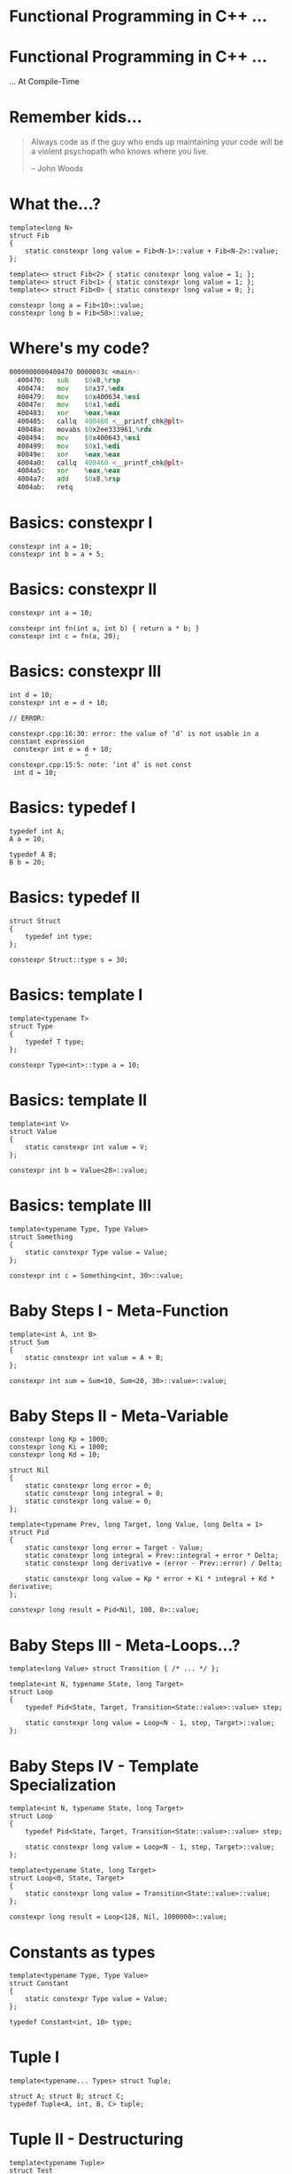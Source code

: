 * Functional Programming in C++ ...

* Functional Programming in C++ ...
                             ... At Compile-Time

* Remember kids...

#+BEGIN_QUOTE
Always code as if the guy who ends up maintaining your code will be a violent
psychopath who knows where you live.

                                                        -- John Woods
#+END_QUOTE

* What the...?

#+BEGIN_SRC c++
template<long N>
struct Fib
{
    static constexpr long value = Fib<N-1>::value + Fib<N-2>::value;
};

template<> struct Fib<2> { static constexpr long value = 1; };
template<> struct Fib<1> { static constexpr long value = 1; };
template<> struct Fib<0> { static constexpr long value = 0; };

constexpr long a = Fib<10>::value;
constexpr long b = Fib<50>::value;
#+END_SRC

* Where's my code?

#+BEGIN_SRC asm
0000000000400470 0000003c <main>:
  400470:	sub    $0x8,%rsp
  400474:	mov    $0x37,%edx
  400479:	mov    $0x400634,%esi
  40047e:	mov    $0x1,%edi
  400483:	xor    %eax,%eax
  400485:	callq  400460 <__printf_chk@plt>
  40048a:	movabs $0x2ee333961,%rdx
  400494:	mov    $0x400643,%esi
  400499:	mov    $0x1,%edi
  40049e:	xor    %eax,%eax
  4004a0:	callq  400460 <__printf_chk@plt>
  4004a5:	xor    %eax,%eax
  4004a7:	add    $0x8,%rsp
  4004ab:	retq
#+END_SRC

* Basics: constexpr I

#+BEGIN_SRC c++
constexpr int a = 10;
constexpr int b = a + 5;
#+END_SRC

* Basics: constexpr II

#+BEGIN_SRC c++
constexpr int a = 10;

constexpr int fn(int a, int b) { return a * b; }
constexpr int c = fn(a, 20);
#+END_SRC

* Basics: constexpr III

#+BEGIN_SRC c++
int d = 10;
constexpr int e = d + 10;

// ERROR:

constexpr.cpp:16:30: error: the value of ‘d’ is not usable in a constant expression
 constexpr int e = d + 10;
                   ^
constexpr.cpp:15:5: note: ‘int d’ is not const
 int d = 10;
#+END_SRC

* Basics: typedef I

#+BEGIN_SRC c++
typedef int A;
A a = 10;

typedef A B;
B b = 20;
#+END_SRC

* Basics: typedef II

#+BEGIN_SRC c++
struct Struct
{
    typedef int type;
};

constexpr Struct::type s = 30;
#+END_SRC

* Basics: template I

#+BEGIN_SRC c++
template<typename T>
struct Type
{
    typedef T type;
};

constexpr Type<int>::type a = 10;
#+END_SRC

* Basics: template II

#+BEGIN_SRC c++
template<int V>
struct Value
{
    static constexpr int value = V;
};

constexpr int b = Value<20>::value;
#+END_SRC

* Basics: template III

#+BEGIN_SRC c++
template<typename Type, Type Value>
struct Something
{
    static constexpr Type value = Value;
};

constexpr int c = Something<int, 30>::value;
#+END_SRC

* Baby Steps I - Meta-Function

#+BEGIN_SRC c++
template<int A, int B>
struct Sum
{
    static constexpr int value = A + B;
};

constexpr int sum = Sum<10, Sum<20, 30>::value>::value;
#+END_SRC

* Baby Steps II - Meta-Variable

#+BEGIN_SRC c++
constexpr long Kp = 1000;
constexpr long Ki = 1000;
constexpr long Kd = 10;

struct Nil
{
    static constexpr long error = 0;
    static constexpr long integral = 0;
    static constexpr long value = 0;
};

template<typename Prev, long Target, long Value, long Delta = 1>
struct Pid
{
    static constexpr long error = Target - Value;
    static constexpr long integral = Prev::integral + error * Delta;
    static constexpr long derivative = (error - Prev::error) / Delta;

    static constexpr long value = Kp * error + Ki * integral + Kd * derivative;
};

constexpr long result = Pid<Nil, 100, 0>::value;
#+END_SRC

* Baby Steps III - Meta-Loops...?

#+BEGIN_SRC c++
template<long Value> struct Transition { /* ... */ };

template<int N, typename State, long Target>
struct Loop
{
    typedef Pid<State, Target, Transition<State::value>::value> step;

    static constexpr long value = Loop<N - 1, step, Target>::value;
};
#+END_SRC

* Baby Steps IV - Template Specialization

#+BEGIN_SRC c++
template<int N, typename State, long Target>
struct Loop
{
    typedef Pid<State, Target, Transition<State::value>::value> step;

    static constexpr long value = Loop<N - 1, step, Target>::value;
};

template<typename State, long Target>
struct Loop<0, State, Target>
{
    static constexpr long value = Transition<State::value>::value;
};

constexpr long result = Loop<128, Nil, 1000000>::value;
#+END_SRC

* Constants as types
#+BEGIN_SRC c++
template<typename Type, Type Value>
struct Constant
{
    static constexpr Type value = Value;
};

typedef Constant<int, 10> type;
#+END_SRC

* Tuple I

#+BEGIN_SRC c++
template<typename... Types> struct Tuple;

struct A; struct B; struct C;
typedef Tuple<A, int, B, C> tuple;
#+END_SRC

* Tuple II - Destructuring

#+BEGIN_SRC c++
template<typename Tuple>
struct Test
{
    static constexpr bool value = false;
};

template<typename X, typename Y, typename Z>
struct test< Tuple<X, int, Y, Z> >
{
    static constexpr bool value = true;
};

constexpr bool passed = Test<Tuple<A, int, B, C> >::value;
constexpr bool failed = Test<Tuple<A, B, int, C> >::value;
#+END_SRC

* Tuple III - Get

#+BEGIN_SRC c++
template<int N, typename Tuple> struct Get {};

template<typename Head, typename... Rest>
struct Get<0, Tuple<Head, Rest...> >
{
    typedef Head type;
};

template<int N, typename Head, typename... Rest>
struct Get<N, Tuple<Head, Rest...> >
{
    typedef typename Get<N - 1, Tuple<Rest...> >::type type;
};

Get<1, Tuple<A, int, B, C> >::type get = 10;
#+END_SRC

* List I - cons

#+BEGIN_SRC c++
struct Nil;

template<typename X, typename Y> struct Cons;


typedef Cons<Constant<int, 10>,
            Cons<Constant<int, 20>,
                Cons<Constant<int, 30>, Nil> > > list;
#+END_SRC

* List II - car

#+BEGIN_SRC c++
template<typename Cons> struct Car;

template<typename X, typename Y>
struct Car<Cons<X, Y> >
{
    typedef X type;
};

typedef typename Car<list>::type type;
#+END_SRC

* List III - cdr

#+BEGIN_SRC c++
template<typename Cons> struct Cdr;

template<typename X, typename Y>
struct Cdr<Cons<X, Y> >
{
    typedef Y type;
};

typedef typename Cdr<list>::type type;
#+END_SRC

* List IV - Print

#+BEGIN_SRC c++
template<typename Cons>
struct Print
{
    static void print()
    {
        printf("(%d, ", Car<Cons>::type::value);
        Print<typename Cdr<Cons>::type>::print();
        printf(")");
    }
};

template<>
struct Print<Nil>
{
    static void print() { printf("nil"); }
};

Print<list>::print();
#+END_SRC

* How far can we go?

Boost MPL:
http://www.boost.org/doc/libs/1_57_0/libs/mpl/doc/index.html

Supler-Template Tetris:
https://blog.mattbierner.com/stupid-template-tricks-super-template-tetris/

... too far ...

* Evaluation Model

- Modern compilers have caches expanded types
- Memoization for free!

* Compile-Time

#+BEGIN_SRC c++
template<long N>
struct Fib_A
{
    static constexpr long value = Fib<N-1>::value + Fib<N-2>::value;
};


template<long N>
struct FibFn
{
    static long step()
    {
        return FibFn<N - 1>::step() + FibFn<N - 2>::step();
    }
};
#+END_SRC

* SFINAE

- Substitution Failure Is Not An Error
- Provides conditional pattern matching

* Conclusion

- DON'T use this in a real system!
  - Remember the violent psychopath...

- BUT think of template meta-programming as a functional language!
  - Encapsulate complicated logic in meta-functions
  - Breakup long statements into meta-variables

